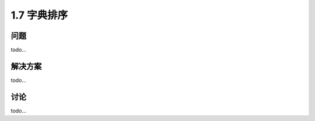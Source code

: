 ================================
1.7 字典排序
================================

----------
问题
----------
todo...

----------
解决方案
----------
todo...

----------
讨论
----------
todo...
